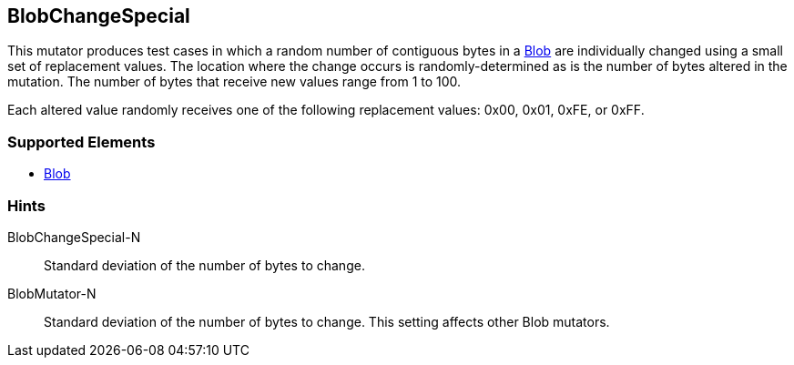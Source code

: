 <<<
[[Mutators_BlobChangeSpecial]]
== BlobChangeSpecial

This mutator produces test cases in which a random number of contiguous bytes in a xref:Blob[Blob] are individually changed using a small set of replacement values. The location where the change occurs is randomly-determined as is the number of bytes altered in the mutation. The number of bytes that receive new values range from 1 to 100. 

Each altered value randomly receives one of the following replacement values: 0x00, 0x01, 0xFE, or 0xFF.

=== Supported Elements

 * xref:Blob[Blob]

=== Hints

BlobChangeSpecial-N:: Standard deviation of the number of bytes to change.
BlobMutator-N:: Standard deviation of the number of bytes to change. This setting affects other Blob mutators.
